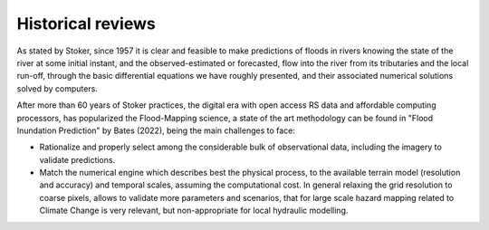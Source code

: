 Historical reviews
==================

As stated by Stoker, since 1957 it is clear and feasible to make predictions of floods in rivers knowing the state of the river at some initial instant,
and the observed-estimated or forecasted, flow into the river from its tributaries and the local run-off, through the basic differential equations we have roughly presented, and their associated numerical solutions solved by computers.


After more than 60 years of Stoker practices, the digital era with open access RS data and affordable computing processors, has popularized the Flood-Mapping science, a state of the art methodology can be found in "Flood Inundation Prediction" by Bates (2022), being the main challenges to face: 

* Rationalize and properly select among the considerable bulk of observational data, including the imagery to validate predictions.

* Match the numerical engine which describes best the physical process, to the available terrain model (resolution and accuracy) and temporal scales, assuming the computational cost. In general relaxing the grid resolution to coarse pixels, allows to validate more parameters and scenarios, that for large scale hazard mapping related to Climate Change is very relevant, but non-appropriate for local hydraulic modelling.
